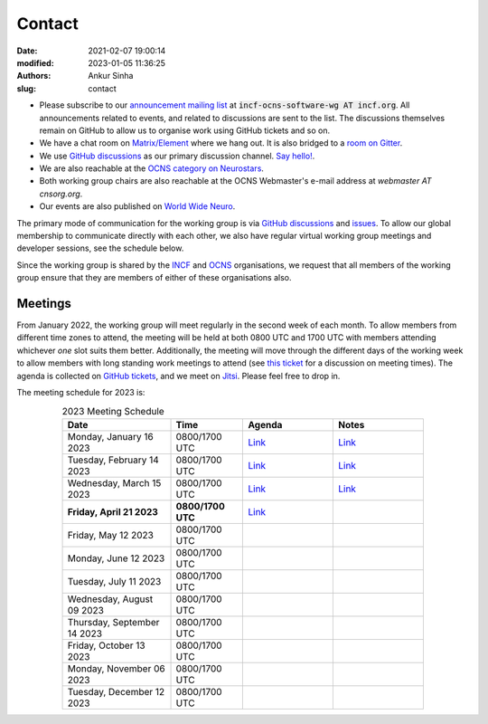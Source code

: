 Contact
#######
:date: 2021-02-07 19:00:14
:modified: 2023-01-05 11:36:25
:authors: Ankur Sinha
:slug: contact

- Please subscribe to our `announcement mailing list <https://lists.incf.org/cgi-bin/mailman/listinfo/incf-ocns-software-wg>`__ at :code:`incf-ocns-software-wg AT incf.org`. All announcements related to events, and related to discussions are sent to the list. The discussions themselves remain on GitHub to allow us to organise work using GitHub tickets and so on.
- We have a chat room on `Matrix/Element <https://matrix.to/#/#OCNS_SoftwareWG:gitter.im>`__ where we hang out. It is also bridged to a `room on Gitter <https://gitter.im/OCNS/SoftwareWG>`__.
- We use `GitHub discussions <https://github.com/OCNS/SoftwareWG/discussions>`__ as our primary discussion channel. `Say hello! <https://github.com/OCNS/SoftwareWG/discussions/12>`__.
- We are also reachable at the `OCNS category on Neurostars <https://neurostars.org/c/institutions/ocns/30>`__.
- Both working group chairs are also reachable at the OCNS Webmaster's e-mail address at `webmaster AT cnsorg.org`.
- Our events are also published on `World Wide Neuro <https://www.world-wide.org/Neuro/INCF-OCNS-Software-WG/>`__.

The primary mode of communication for the working group is via `GitHub discussions <https://github.com/OCNS/SoftwareWG/discussions>`__ and `issues <https://github.com/OCNS/SoftwareWG/issues>`__.
To allow our global membership to communicate directly with each other, we also have regular virtual working group meetings and developer sessions, see the schedule below.

Since the working group is shared by the INCF_ and OCNS_ organisations, we request that all members of the working group ensure that they are members of either of these organisations also.

Meetings
--------

From January 2022, the working group will meet regularly in the second week of each month.
To allow members from different time zones to attend, the meeting will be held at both 0800 UTC and 1700 UTC with members attending whichever *one* slot suits them better.
Additionally, the meeting will move through the different days of the working week to allow members with long standing work meetings to attend (see `this ticket <https://github.com/OCNS/SoftwareWG/issues/66>`__ for a discussion on meeting times).
The agenda is collected on `GitHub tickets <https://github.com/OCNS/SoftwareWG/labels/C%3A%20Meeting>`__, and we meet on `Jitsi <https://meet.jit.si/moderated/27ddeaff25933944fea1937f182235d48de7c2dd59dc2f84f8eebb26a8fc07ab>`__.
Please feel free to drop in.

The meeting schedule for 2023 is:

.. csv-table:: 2023 Meeting Schedule
   :header: "Date", "Time", "Agenda", "Notes"
   :width: 80%
   :widths: 30, 20, 25, 25
   :align: center
   :class: table table-striped table-bordered

    "Monday, January 16 2023", "0800/1700 UTC", "`Link <https://github.com/OCNS/SoftwareWG/issues/120>`__", "`Link <{filename}/20230116-wg-meeting-16-january.rst>`__"
    "Tuesday, February 14 2023", "0800/1700 UTC", "`Link <https://github.com/OCNS/SoftwareWG/issues/126>`__", "`Link <{filename}/20230308-wg-meeting-14-february.rst>`__"
    "Wednesday, March 15 2023", "0800/1700 UTC", "`Link <https://github.com/OCNS/SoftwareWG/issues/128>`__", "`Link <{filename}/20230320-wg-meeting-15-march.rst>`__"
    "**Friday, April 21 2023**", "**0800/1700 UTC**", "`Link <https://github.com/OCNS/SoftwareWG/issues/130>`__", ""
    "Friday, May 12 2023", "0800/1700 UTC", "", ""
    "Monday, June 12 2023", "0800/1700 UTC", "", ""
    "Tuesday, July 11 2023", "0800/1700 UTC", "", ""
    "Wednesday, August 09 2023", "0800/1700 UTC", "", ""
    "Thursday, September 14 2023", "0800/1700 UTC", "", ""
    "Friday, October 13 2023", "0800/1700 UTC", "", ""
    "Monday, November 06 2023", "0800/1700 UTC", "", ""
    "Tuesday, December 12 2023", "0800/1700 UTC", "", ""

.. _INCF: https://incf.org
.. _OCNS: http://www.cnsorg.org
